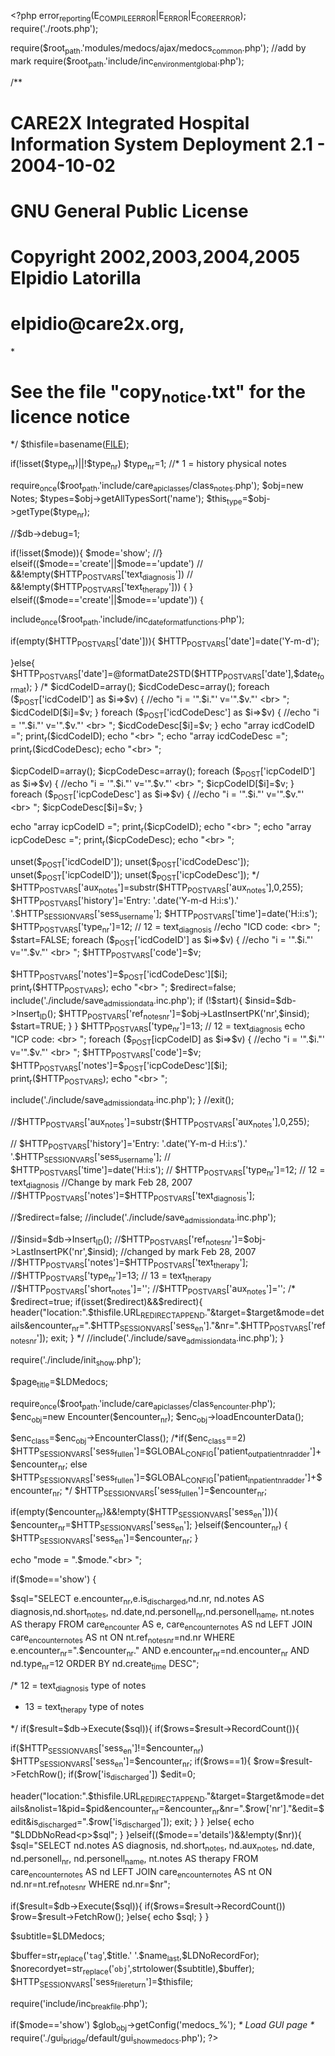 <?php
error_reporting(E_COMPILE_ERROR|E_ERROR|E_CORE_ERROR);
require('./roots.php');

require($root_path.'modules/medocs/ajax/medocs_common.php'); //add by mark 
require($root_path.'include/inc_environment_global.php');

/**
* CARE2X Integrated Hospital Information System Deployment 2.1 - 2004-10-02
* GNU General Public License
* Copyright 2002,2003,2004,2005 Elpidio Latorilla
* elpidio@care2x.org, 
*
* See the file "copy_notice.txt" for the licence notice
*/
$thisfile=basename(__FILE__);

if(!isset($type_nr)||!$type_nr) $type_nr=1; //* 1 = history physical notes

require_once($root_path.'include/care_api_classes/class_notes.php');
$obj=new Notes;
$types=$obj->getAllTypesSort('name');
$this_type=$obj->getType($type_nr);

//$db->debug=1;

if(!isset($mode)){
	$mode='show';
//} elseif(($mode=='create'||$mode=='update')
//				&&!empty($HTTP_POST_VARS['text_diagnosis'])
//				&&!empty($HTTP_POST_VARS['text_therapy'])) {
} elseif(($mode=='create'||$mode=='update')) {
	# Prepare the posted data for saving in databank
	include_once($root_path.'include/inc_date_format_functions.php');
	# If date is empty,default to today
	if(empty($HTTP_POST_VARS['date'])){
		$HTTP_POST_VARS['date']=date('Y-m-d');
		
	}else{
		$HTTP_POST_VARS['date']=@formatDate2STD($HTTP_POST_VARS['date'],$date_format);
	}
/*		
	$icdCodeID=array();
	$icdCodeDesc=array();
	foreach ($_POST['icdCodeID'] as $i=>$v) {
		//echo "i = '".$i."'   v='".$v."' <br> \n";
		$icdCodeID[$i]=$v;
	}
	foreach ($_POST['icdCodeDesc'] as $i=>$v) {
		//echo "i = '".$i."'   v='".$v."' <br> \n";
		$icdCodeDesc[$i]=$v;
	}
	echo "array icdCodeID =";
	print_r($icdCodeID);
	echo "<br> \n";
	echo "array icdCodeDesc =";
	print_r($icdCodeDesc);
	echo "<br> \n";

	$icpCodeID=array();
	$icpCodeDesc=array();
	foreach ($_POST['icpCodeID'] as $i=>$v) {
		//echo "i = '".$i."'   v='".$v."' <br> \n";
		$icpCodeID[$i]=$v;
	}
	foreach ($_POST['icpCodeDesc'] as $i=>$v) {
		//echo "i = '".$i."'   v='".$v."' <br> \n";
		$icpCodeDesc[$i]=$v;
	}

	echo "array icpCodeID =";
	print_r($icpCodeID);
	echo "<br> \n";
	echo "array icpCodeDesc =";
	print_r($icpCodeDesc);
	echo "<br> \n";

	unset($_POST['icdCodeID']);
	unset($_POST['icdCodeDesc']);
	unset($_POST['icpCodeID']);
	unset($_POST['icpCodeDesc']);
*/	
	$HTTP_POST_VARS['aux_notes']=substr($HTTP_POST_VARS['aux_notes'],0,255);
	$HTTP_POST_VARS['history']='Entry: '.date('Y-m-d H:i:s').' '.$HTTP_SESSION_VARS['sess_user_name'];
	$HTTP_POST_VARS['time']=date('H:i:s');
	$HTTP_POST_VARS['type_nr']=12; // 12 = text_diagnosis
	//echo "ICD code: <br> \n";
	$start=FALSE;
	foreach ($_POST['icdCodeID'] as $i=>$v) {
		//echo "i = '".$i."'   v='".$v."' <br> \n";
		$HTTP_POST_VARS['code']=$v;
#		$HTTP_POST_VARS['code']=$v;
		$HTTP_POST_VARS['notes']=$_POST['icdCodeDesc'][$i];
		print_r($HTTP_POST_VARS);
		echo "<br> \n";
		$redirect=false;
		include('./include/save_admission_data.inc.php');
		if (!$start){
			$insid=$db->Insert_ID();
			$HTTP_POST_VARS['ref_notes_nr']=$obj->LastInsertPK('nr',$insid);
			$start=TRUE;
		}
	}
	$HTTP_POST_VARS['type_nr']=13; // 12 = text_diagnosis
	echo "ICP code: <br> \n";
	foreach ($_POST[icpCodeID] as $i=>$v) {
		//echo "i = '".$i."'   v='".$v."' <br> \n";
		$HTTP_POST_VARS['code']=$v;
		$HTTP_POST_VARS['notes']=$_POST['icpCodeDesc'][$i];
		print_r($HTTP_POST_VARS);
		echo "<br> \n";
#		$redirect=false;
		include('./include/save_admission_data.inc.php');
	}
	//exit();
	# Prune the aux_notes  data to max 255
	//$HTTP_POST_VARS['aux_notes']=substr($HTTP_POST_VARS['aux_notes'],0,255);
	
	# Prepare history
//	$HTTP_POST_VARS['history']='Entry: '.date('Y-m-d H:i:s').' '.$HTTP_SESSION_VARS['sess_user_name'];
//	$HTTP_POST_VARS['time']=date('H:i:s');
//	$HTTP_POST_VARS['type_nr']=12; // 12 = text_diagnosis
	//Change by mark Feb 28, 2007
	//$HTTP_POST_VARS['notes']=$HTTP_POST_VARS['text_diagnosis'];
	
	# Prevent redirection
	//$redirect=false;
	//include('./include/save_admission_data.inc.php');
	
	//$insid=$db->Insert_ID();
	//$HTTP_POST_VARS['ref_notes_nr']=$obj->LastInsertPK('nr',$insid);
	//changed by mark Feb 28, 2007
	//$HTTP_POST_VARS['notes']=$HTTP_POST_VARS['text_therapy']; 
	//$HTTP_POST_VARS['type_nr']=13; // 13 = text_therapy
	//$HTTP_POST_VARS['short_notes']='';
	//$HTTP_POST_VARS['aux_notes']='';
	/*
	$redirect=true;
	if(isset($redirect)&&$redirect){
			header("location:".$thisfile.URL_REDIRECT_APPEND."&target=$target&mode=details&encounter_nr=".$HTTP_SESSION_VARS['sess_en']."&nr=".$HTTP_POST_VARS['ref_notes_nr']);
			exit;
	} */
	//include('./include/save_admission_data.inc.php');
}

require('./include/init_show.php');

$page_title=$LDMedocs;

# Load the entire encounter data
require_once($root_path.'include/care_api_classes/class_encounter.php');
$enc_obj=new Encounter($encounter_nr);
$enc_obj->loadEncounterData();
# Get encounter class
$enc_class=$enc_obj->EncounterClass();
/*if($enc_class==2)  $HTTP_SESSION_VARS['sess_full_en']=$GLOBAL_CONFIG['patient_outpatient_nr_adder']+$encounter_nr;
	else $HTTP_SESSION_VARS['sess_full_en']=$GLOBAL_CONFIG['patient_inpatient_nr_adder']+$encounter_nr;
*/
$HTTP_SESSION_VARS['sess_full_en']=$encounter_nr;
	
if(empty($encounter_nr)&&!empty($HTTP_SESSION_VARS['sess_en'])){
	$encounter_nr=$HTTP_SESSION_VARS['sess_en'];
}elseif($encounter_nr) {
	$HTTP_SESSION_VARS['sess_en']=$encounter_nr;
}

echo "mode = ".$mode."<br> \n";

if($mode=='show') 
{
	
	$sql="SELECT e.encounter_nr,e.is_discharged,nd.nr, nd.notes AS diagnosis,nd.short_notes, nd.date,nd.personell_nr,nd.personell_name, nt.notes AS therapy
		FROM 	care_encounter AS e,
					care_encounter_notes AS nd
					LEFT JOIN care_encounter_notes AS nt ON nt.ref_notes_nr=nd.nr
		WHERE  e.encounter_nr=".$encounter_nr."
			AND e.encounter_nr=nd.encounter_nr 
			AND nd.type_nr=12
			ORDER BY nd.create_time DESC";

		/* 12 = text_diagnosis type of notes 
		*  13 = text_therapy type of notes
		*/
	if($result=$db->Execute($sql)){
		if($rows=$result->RecordCount()){
			# Resync the encounter_nr
			if($HTTP_SESSION_VARS['sess_en']!=$encounter_nr) $HTTP_SESSION_VARS['sess_en']=$encounter_nr;
			if($rows==1){
				$row=$result->FetchRow();
				if($row['is_discharged']) $edit=0;

				header("location:".$thisfile.URL_REDIRECT_APPEND."&target=$target&mode=details&nolist=1&pid=$pid&encounter_nr=&encounter_nr&nr=".$row['nr']."&edit=$edit&is_discharged=".$row['is_discharged']);
				exit;
			}
		}
	}else{
		echo "$LDDbNoRead<p>$sql";
	}
}elseif(($mode=='details')&&!empty($nr)){
	$sql="SELECT nd.notes AS diagnosis,
						nd.short_notes, 
						nd.aux_notes, 
						nd.date,
						nd.personell_nr,
						nd.personell_name,
						nt.notes AS therapy
		FROM 	care_encounter_notes AS nd LEFT JOIN care_encounter_notes AS nt ON nd.nr=nt.ref_notes_nr
		WHERE   nd.nr=$nr";

	if($result=$db->Execute($sql)){
		if($rows=$result->RecordCount()) $row=$result->FetchRow();
	}else{
		echo $sql;
	}
}

$subtitle=$LDMedocs;
	
$buffer=str_replace('~tag~',$title.' '.$name_last,$LDNoRecordFor);
$norecordyet=str_replace('~obj~',strtolower($subtitle),$buffer); 
$HTTP_SESSION_VARS['sess_file_return']=$thisfile;

# Set break file
require('include/inc_breakfile.php');

if($mode=='show') $glob_obj->getConfig('medocs_%');
/* Load GUI page */
require('./gui_bridge/default/gui_show_medocs.php');
?>
